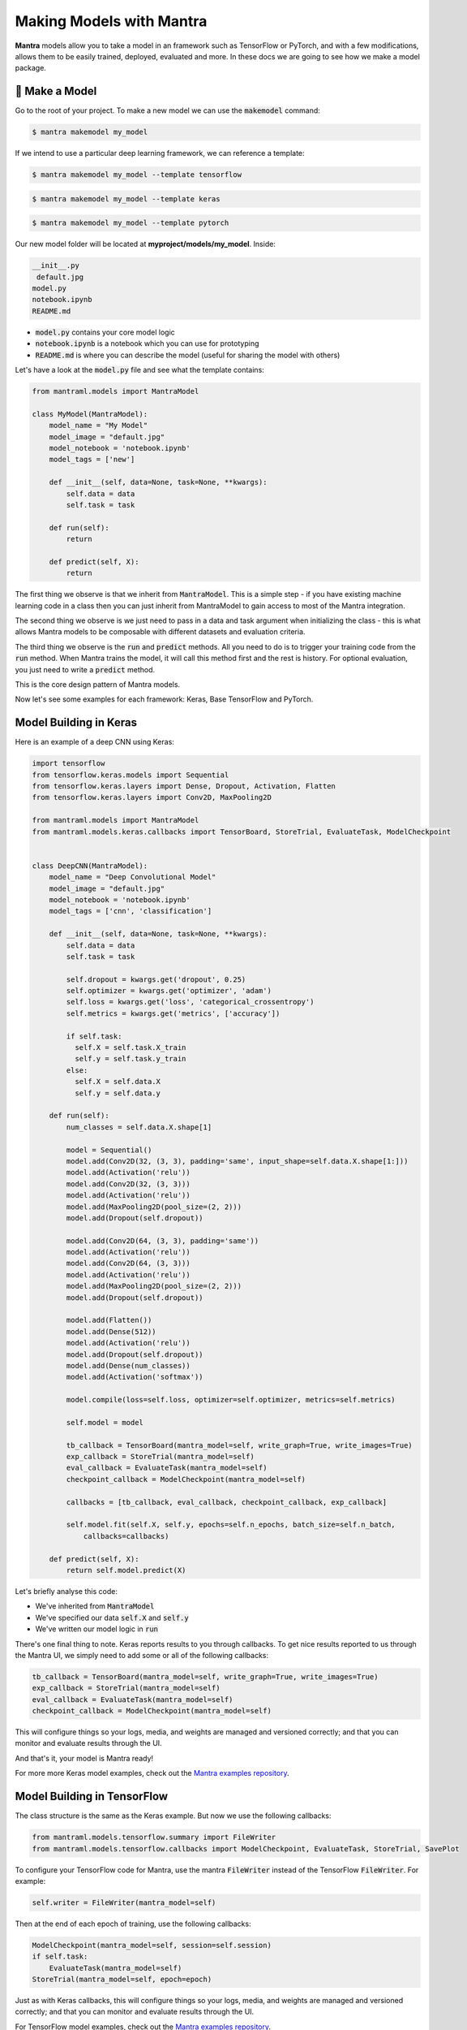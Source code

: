 Making Models with Mantra
########


**Mantra** models allow you to take a model in an framework such as TensorFlow or PyTorch, and with a few modifications, allows them to be easily trained, deployed, evaluated and more. In these docs we are going to see how we make a model package.


🤖 Make a Model
**********************

Go to the root of your project. To make a new model we can use the :code:`makemodel` command:

.. code-block:: console

   $ mantra makemodel my_model

If we intend to use a particular deep learning framework, we can reference a template:

.. code-block:: console

   $ mantra makemodel my_model --template tensorflow

.. code-block:: console

   $ mantra makemodel my_model --template keras

.. code-block:: console

   $ mantra makemodel my_model --template pytorch

Our new model folder will be located at **myproject/models/my_model**. Inside:

.. code-block:: console

   __init__.py
    default.jpg
   model.py
   notebook.ipynb
   README.md

- :code:`model.py` contains your core model logic
- :code:`notebook.ipynb` is a notebook which you can use for prototyping
- :code:`README.md` is where you can describe the model (useful for sharing the model with others)

Let's have a look at the :code:`model.py` file and see what the template contains:


.. code-block:: python

  from mantraml.models import MantraModel

  class MyModel(MantraModel):
      model_name = "My Model"
      model_image = "default.jpg"
      model_notebook = 'notebook.ipynb'
      model_tags = ['new']

      def __init__(self, data=None, task=None, **kwargs):
          self.data = data
          self.task = task

      def run(self):
          return

      def predict(self, X):
          return

The first thing we observe is that we inherit from :code:`MantraModel`. This is a simple step - if you have existing machine learning code in a class then you can just inherit from MantraModel to gain access to most of the Mantra integration.

The second thing we observe is we just need to pass in a data and task argument when initializing the class - this is what allows Mantra models to be composable with different datasets and evaluation criteria.

The third thing we observe is the :code:`run` and :code:`predict` methods. All you need to do is to trigger your training code from the :code:`run` method. When Mantra trains the model, it will call this method first and the rest is history. For optional evaluation, you just need to write a :code:`predict` method.

This is the core design pattern of Mantra models. 

Now let's see some examples for each framework: Keras, Base TensorFlow and PyTorch.


Model Building in Keras
******************************

.. image:: keras.png
   :width: 200px
   :align: left

.. raw:: html

 <div style="clear: both;"></div>

Here is an example of a deep CNN using Keras:

.. code-block:: python

  import tensorflow
  from tensorflow.keras.models import Sequential
  from tensorflow.keras.layers import Dense, Dropout, Activation, Flatten
  from tensorflow.keras.layers import Conv2D, MaxPooling2D

  from mantraml.models import MantraModel
  from mantraml.models.keras.callbacks import TensorBoard, StoreTrial, EvaluateTask, ModelCheckpoint


  class DeepCNN(MantraModel):
      model_name = "Deep Convolutional Model"
      model_image = "default.jpg"
      model_notebook = 'notebook.ipynb'
      model_tags = ['cnn', 'classification']

      def __init__(self, data=None, task=None, **kwargs):
          self.data = data
          self.task = task

          self.dropout = kwargs.get('dropout', 0.25)
          self.optimizer = kwargs.get('optimizer', 'adam')
          self.loss = kwargs.get('loss', 'categorical_crossentropy')
          self.metrics = kwargs.get('metrics', ['accuracy'])
     
          if self.task:
            self.X = self.task.X_train
            self.y = self.task.y_train
          else:
            self.X = self.data.X
            self.y = self.data.y

      def run(self):
          num_classes = self.data.X.shape[1]

          model = Sequential()
          model.add(Conv2D(32, (3, 3), padding='same', input_shape=self.data.X.shape[1:]))
          model.add(Activation('relu'))
          model.add(Conv2D(32, (3, 3)))
          model.add(Activation('relu'))
          model.add(MaxPooling2D(pool_size=(2, 2)))
          model.add(Dropout(self.dropout))

          model.add(Conv2D(64, (3, 3), padding='same'))
          model.add(Activation('relu'))
          model.add(Conv2D(64, (3, 3)))
          model.add(Activation('relu'))
          model.add(MaxPooling2D(pool_size=(2, 2)))
          model.add(Dropout(self.dropout))

          model.add(Flatten())
          model.add(Dense(512))
          model.add(Activation('relu'))
          model.add(Dropout(self.dropout))
          model.add(Dense(num_classes))
          model.add(Activation('softmax'))

          model.compile(loss=self.loss, optimizer=self.optimizer, metrics=self.metrics)

          self.model = model
          
          tb_callback = TensorBoard(mantra_model=self, write_graph=True, write_images=True)
          exp_callback = StoreTrial(mantra_model=self)
          eval_callback = EvaluateTask(mantra_model=self)
          checkpoint_callback = ModelCheckpoint(mantra_model=self)

          callbacks = [tb_callback, eval_callback, checkpoint_callback, exp_callback]

          self.model.fit(self.X, self.y, epochs=self.n_epochs, batch_size=self.n_batch, 
              callbacks=callbacks)

      def predict(self, X):
          return self.model.predict(X)

Let's briefly analyse this code:

- We've inherited from :code:`MantraModel`
- We've specified our data :code:`self.X` and :code:`self.y`
- We've written our model logic in :code:`run`

There's one final thing to note. Keras reports results to you through callbacks. To get nice results reported to us through the Mantra UI, we simply need to add some or all of the following callbacks:

.. code-block:: python

  tb_callback = TensorBoard(mantra_model=self, write_graph=True, write_images=True)
  exp_callback = StoreTrial(mantra_model=self)
  eval_callback = EvaluateTask(mantra_model=self)
  checkpoint_callback = ModelCheckpoint(mantra_model=self)

This will configure things so your logs, media, and weights are managed and versioned correctly; and that you can monitor and evaluate results through the UI.

And that's it, your model is Mantra ready! 

For more more Keras model examples, check out the `Mantra examples repository 
<http://www.github.com/RJT1990/mantra-examples>`_.


Model Building in TensorFlow
******************************

.. image:: tensorflow.png
   :width: 200px
   :align: left

.. raw:: html

 <div style="clear: both;"></div>

The class structure is the same as the Keras example. But now we use the following callbacks:

.. code-block:: python

  from mantraml.models.tensorflow.summary import FileWriter
  from mantraml.models.tensorflow.callbacks import ModelCheckpoint, EvaluateTask, StoreTrial, SavePlot

To configure your TensorFlow code for Mantra, use the mantra :code:`FileWriter` instead of the TensorFlow :code:`FileWriter`. For example:

.. code-block:: python

  self.writer = FileWriter(mantra_model=self)

Then at the end of each epoch of training, use the following callbacks:

.. code-block:: python

    ModelCheckpoint(mantra_model=self, session=self.session)
    if self.task:
        EvaluateTask(mantra_model=self)
    StoreTrial(mantra_model=self, epoch=epoch)

Just as with Keras callbacks, this will configure things so your logs, media, and weights are managed and versioned correctly; and that you can monitor and evaluate results through the UI.

For TensorFlow model examples, check out the `Mantra examples repository 
<http://www.github.com/RJT1990/mantra-examples>`_.

Model Building in PyTorch
******************************

.. image:: pytorch.png
   :width: 200px
   :align: left

.. raw:: html

 <div style="clear: both;"></div>

The class structure is the same as the previous examples. But now we use the following callbacks:

.. code-block:: python

  from mantraml.models.pytorch.summary import SummaryWriter
  from mantraml.models.pytorch.callbacks import ModelCheckpoint, EvaluateTask, StoreTrial, SavePlot

Mantra works with TensorBoardX for PyTorch. Use the mantra :code:`SummaryWriter` instead of the TensorBoardX :code:`SummaryWriter`:

.. code-block:: python

  self.writer = SummaryWriter(mantra_model=self)

Then at the end of each epoch of training, use the following callbacks:

.. code-block:: python

    ModelCheckpoint(mantra_model=self, session=self.session)
    if self.task:
        EvaluateTask(mantra_model=self)
    StoreTrial(mantra_model=self, epoch=epoch)


For PyTorch model examples, check out the `Mantra examples repository 
<http://www.github.com/RJT1990/mantra-examples>`_.


🖼 Visualizing Your Model Projects
******************************

Load up the UI and click on a model:

.. code-block:: console

   $ mantra ui

.. image:: model_project.png
   :width: 575px
   :align: left

.. raw:: html

 <div style="clear: both;"></div>

In order to customise how the UI looks for your model you can add metadata to your model classes:

.. code-block:: python

  class DeepCNN(MantraModel):
      
      # The Name of the Model
      model_name = "Relativistic GAN"

      # The Model Image
      model_image = "default.jpg"

      # Link to a Notebook
      model_notebook = 'notebook.ipynb'

      # Tags for the Model
      model_tags = ['cnn', 'classification']

      # ArXiv Link
      model_arxiv_id = '1807.00734'

      # Custom Paper PDF (instead of an ArXiv PDF)
      model_pdf = 'my_paper.pdf'

Then when you share the model with your collaborators, they won't just get code - they'll get a whole project they can visualize and interact with: including notebooks, the paper the model was based on, and more!


✨ Magic Hyperparameters
******************************

Write some custom hyperparameters in your :code:`__init__` function: 

.. code-block:: python

  def __init__(self, data=None, task=None, **kwargs):
    self.dropout = kwargs.get('dropout', 0.25)
    self.optimizer = kwargs.get('my_optimizer', 'adam')

    ...

When you train you can automatically reference these hyperparmeters without writing command parser code, i.e. this works out of the box:

.. code-block:: console

   $ mantra train my_model --dataset my_dat --dropout 0.5 --my-optimizer 'adam'

Note that there are two core hyperparameters that are supported by default: :code:`self.batch_size` and :code:`self.epochs`. These can be adjusted through the command line: 

.. code-block:: console

   $ mantra train my_model --dataset my_dat --epochs 100 --batch-size 32






